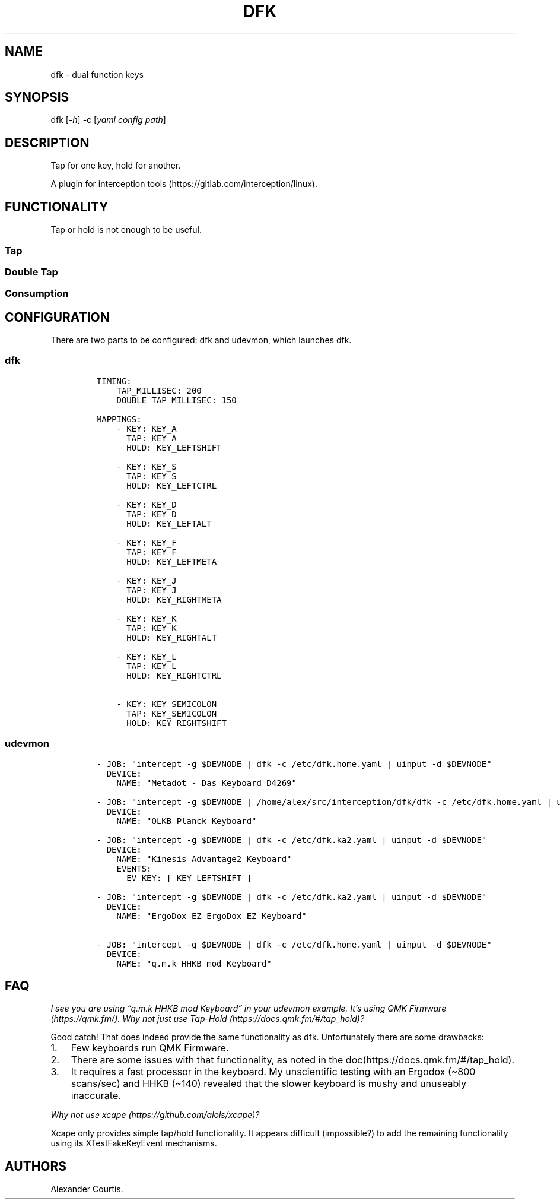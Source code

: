 .\" Automatically generated by Pandoc 2.9.2
.\"
.TH "DFK" "1" "2020/05/03" "Dual Function Keys" "User Manuals"
.hy
.SH NAME
.PP
dfk - dual function keys
.SH SYNOPSIS
.PP
dfk [\f[I]-h\f[R]] -c [\f[I]yaml config path\f[R]]
.SH DESCRIPTION
.PP
Tap for one key, hold for another.
.PP
A plugin for interception tools (https://gitlab.com/interception/linux).
.SH FUNCTIONALITY
.PP
Tap or hold is not enough to be useful.
.SS Tap
.SS Double Tap
.SS Consumption
.SH CONFIGURATION
.PP
There are two parts to be configured: dfk and udevmon, which launches dfk.
.SS dfk
.IP
.nf
\f[C]
TIMING:
    TAP_MILLISEC: 200
    DOUBLE_TAP_MILLISEC: 150

MAPPINGS:
    - KEY: KEY_A
      TAP: KEY_A
      HOLD: KEY_LEFTSHIFT

    - KEY: KEY_S
      TAP: KEY_S
      HOLD: KEY_LEFTCTRL

    - KEY: KEY_D
      TAP: KEY_D
      HOLD: KEY_LEFTALT

    - KEY: KEY_F
      TAP: KEY_F
      HOLD: KEY_LEFTMETA

    - KEY: KEY_J
      TAP: KEY_J
      HOLD: KEY_RIGHTMETA

    - KEY: KEY_K
      TAP: KEY_K
      HOLD: KEY_RIGHTALT

    - KEY: KEY_L
      TAP: KEY_L
      HOLD: KEY_RIGHTCTRL

    - KEY: KEY_SEMICOLON
      TAP: KEY_SEMICOLON
      HOLD: KEY_RIGHTSHIFT
\f[R]
.fi
.SS udevmon
.IP
.nf
\f[C]
- JOB: \[dq]intercept -g $DEVNODE | dfk -c /etc/dfk.home.yaml | uinput -d $DEVNODE\[dq]
  DEVICE:
    NAME: \[dq]Metadot - Das Keyboard D4269\[dq]

- JOB: \[dq]intercept -g $DEVNODE | /home/alex/src/interception/dfk/dfk -c /etc/dfk.home.yaml | uinput -d $DEVNODE\[dq]
  DEVICE:
    NAME: \[dq]OLKB Planck Keyboard\[dq]

- JOB: \[dq]intercept -g $DEVNODE | dfk -c /etc/dfk.ka2.yaml | uinput -d $DEVNODE\[dq]
  DEVICE:
    NAME: \[dq]Kinesis Advantage2 Keyboard\[dq]
    EVENTS:
      EV_KEY: [ KEY_LEFTSHIFT ]

- JOB: \[dq]intercept -g $DEVNODE | dfk -c /etc/dfk.ka2.yaml | uinput -d $DEVNODE\[dq]
  DEVICE:
    NAME: \[dq]ErgoDox EZ ErgoDox EZ Keyboard\[dq]

- JOB: \[dq]intercept -g $DEVNODE | dfk -c /etc/dfk.home.yaml | uinput -d $DEVNODE\[dq]
  DEVICE:
    NAME: \[dq]q.m.k HHKB mod Keyboard\[dq]
\f[R]
.fi
.SH FAQ
.PP
\f[I]I see you are using \[lq]q.m.k HHKB mod Keyboard\[rq] in your udevmon example. It\[cq]s using QMK Firmware (https://qmk.fm/). Why not just use Tap-Hold (https://docs.qmk.fm/#/tap_hold)?\f[R]
.PP
Good catch! That does indeed provide the same functionality as dfk.
Unfortunately there are some drawbacks:
.IP "1." 3
Few keyboards run QMK Firmware.
.IP "2." 3
There are some issues with that functionality, as noted in the doc(https://docs.qmk.fm/#/tap_hold).
.IP "3." 3
It requires a fast processor in the keyboard.
My unscientific testing with an Ergodox (\[ti]800 scans/sec) and HHKB (\[ti]140) revealed that the slower keyboard is mushy and unuseably inaccurate.
.PP
\f[I]Why not use xcape (https://github.com/alols/xcape)?\f[R]
.PP
Xcape only provides simple tap/hold functionality.
It appears difficult (impossible?) to add the remaining functionality using its XTestFakeKeyEvent mechanisms.
.SH AUTHORS
Alexander Courtis.
